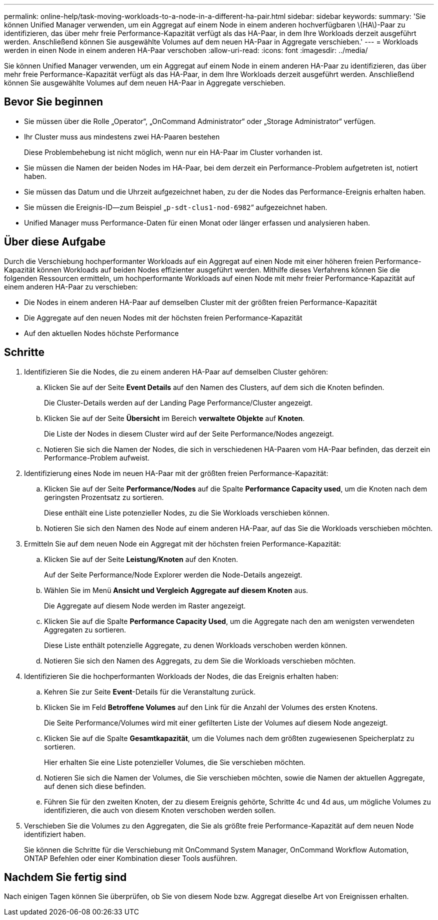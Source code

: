 ---
permalink: online-help/task-moving-workloads-to-a-node-in-a-different-ha-pair.html 
sidebar: sidebar 
keywords:  
summary: 'Sie können Unified Manager verwenden, um ein Aggregat auf einem Node in einem anderen hochverfügbaren \(HA\)-Paar zu identifizieren, das über mehr freie Performance-Kapazität verfügt als das HA-Paar, in dem Ihre Workloads derzeit ausgeführt werden. Anschließend können Sie ausgewählte Volumes auf dem neuen HA-Paar in Aggregate verschieben.' 
---
= Workloads werden in einen Node in einem anderen HA-Paar verschoben
:allow-uri-read: 
:icons: font
:imagesdir: ../media/


[role="lead"]
Sie können Unified Manager verwenden, um ein Aggregat auf einem Node in einem anderen HA-Paar zu identifizieren, das über mehr freie Performance-Kapazität verfügt als das HA-Paar, in dem Ihre Workloads derzeit ausgeführt werden. Anschließend können Sie ausgewählte Volumes auf dem neuen HA-Paar in Aggregate verschieben.



== Bevor Sie beginnen

* Sie müssen über die Rolle „Operator“, „OnCommand Administrator“ oder „Storage Administrator“ verfügen.
* Ihr Cluster muss aus mindestens zwei HA-Paaren bestehen
+
Diese Problembehebung ist nicht möglich, wenn nur ein HA-Paar im Cluster vorhanden ist.

* Sie müssen die Namen der beiden Nodes im HA-Paar, bei dem derzeit ein Performance-Problem aufgetreten ist, notiert haben.
* Sie müssen das Datum und die Uhrzeit aufgezeichnet haben, zu der die Nodes das Performance-Ereignis erhalten haben.
* Sie müssen die Ereignis-ID--zum Beispiel „`p-sdt-clus1-nod-6982`“ aufgezeichnet haben.
* Unified Manager muss Performance-Daten für einen Monat oder länger erfassen und analysieren haben.




== Über diese Aufgabe

Durch die Verschiebung hochperformanter Workloads auf ein Aggregat auf einen Node mit einer höheren freien Performance-Kapazität können Workloads auf beiden Nodes effizienter ausgeführt werden. Mithilfe dieses Verfahrens können Sie die folgenden Ressourcen ermitteln, um hochperformante Workloads auf einen Node mit mehr freier Performance-Kapazität auf einem anderen HA-Paar zu verschieben:

* Die Nodes in einem anderen HA-Paar auf demselben Cluster mit der größten freien Performance-Kapazität
* Die Aggregate auf den neuen Nodes mit der höchsten freien Performance-Kapazität
* Auf den aktuellen Nodes höchste Performance




== Schritte

. Identifizieren Sie die Nodes, die zu einem anderen HA-Paar auf demselben Cluster gehören:
+
.. Klicken Sie auf der Seite *Event Details* auf den Namen des Clusters, auf dem sich die Knoten befinden.
+
Die Cluster-Details werden auf der Landing Page Performance/Cluster angezeigt.

.. Klicken Sie auf der Seite *Übersicht* im Bereich *verwaltete Objekte* auf *Knoten*.
+
Die Liste der Nodes in diesem Cluster wird auf der Seite Performance/Nodes angezeigt.

.. Notieren Sie sich die Namen der Nodes, die sich in verschiedenen HA-Paaren vom HA-Paar befinden, das derzeit ein Performance-Problem aufweist.


. Identifizierung eines Node im neuen HA-Paar mit der größten freien Performance-Kapazität:
+
.. Klicken Sie auf der Seite *Performance/Nodes* auf die Spalte *Performance Capacity used*, um die Knoten nach dem geringsten Prozentsatz zu sortieren.
+
Diese enthält eine Liste potenzieller Nodes, zu die Sie Workloads verschieben können.

.. Notieren Sie sich den Namen des Node auf einem anderen HA-Paar, auf das Sie die Workloads verschieben möchten.


. Ermitteln Sie auf dem neuen Node ein Aggregat mit der höchsten freien Performance-Kapazität:
+
.. Klicken Sie auf der Seite *Leistung/Knoten* auf den Knoten.
+
Auf der Seite Performance/Node Explorer werden die Node-Details angezeigt.

.. Wählen Sie im Menü *Ansicht und Vergleich* *Aggregate auf diesem Knoten* aus.
+
Die Aggregate auf diesem Node werden im Raster angezeigt.

.. Klicken Sie auf die Spalte *Performance Capacity Used*, um die Aggregate nach den am wenigsten verwendeten Aggregaten zu sortieren.
+
Diese Liste enthält potenzielle Aggregate, zu denen Workloads verschoben werden können.

.. Notieren Sie sich den Namen des Aggregats, zu dem Sie die Workloads verschieben möchten.


. Identifizieren Sie die hochperformanten Workloads der Nodes, die das Ereignis erhalten haben:
+
.. Kehren Sie zur Seite *Event*-Details für die Veranstaltung zurück.
.. Klicken Sie im Feld *Betroffene Volumes* auf den Link für die Anzahl der Volumes des ersten Knotens.
+
Die Seite Performance/Volumes wird mit einer gefilterten Liste der Volumes auf diesem Node angezeigt.

.. Klicken Sie auf die Spalte *Gesamtkapazität*, um die Volumes nach dem größten zugewiesenen Speicherplatz zu sortieren.
+
Hier erhalten Sie eine Liste potenzieller Volumes, die Sie verschieben möchten.

.. Notieren Sie sich die Namen der Volumes, die Sie verschieben möchten, sowie die Namen der aktuellen Aggregate, auf denen sich diese befinden.
.. Führen Sie für den zweiten Knoten, der zu diesem Ereignis gehörte, Schritte 4c und 4d aus, um mögliche Volumes zu identifizieren, die auch von diesem Knoten verschoben werden sollen.


. Verschieben Sie die Volumes zu den Aggregaten, die Sie als größte freie Performance-Kapazität auf dem neuen Node identifiziert haben.
+
Sie können die Schritte für die Verschiebung mit OnCommand System Manager, OnCommand Workflow Automation, ONTAP Befehlen oder einer Kombination dieser Tools ausführen.





== Nachdem Sie fertig sind

Nach einigen Tagen können Sie überprüfen, ob Sie von diesem Node bzw. Aggregat dieselbe Art von Ereignissen erhalten.
